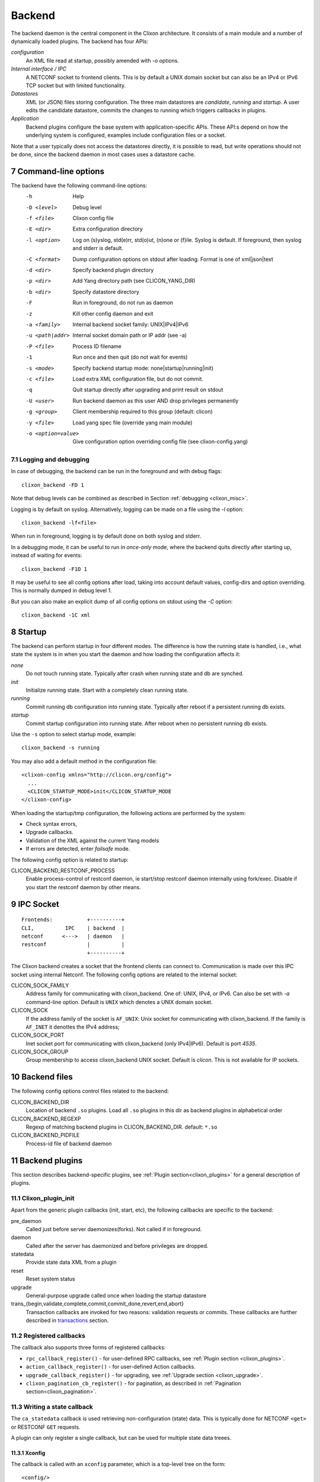 .. _clixon_backend:
.. sectnum::
   :start: 7
   :depth: 3

*******
Backend
*******

 .. image:: backend1.jpg
   :width: 100%
	       
The backend daemon is the central component in the Clixon architecture. It consists of a main module and a number of dynamically loaded plugins. The backend has four APIs:

*configuration*
  An XML file read at startup, possibly amended with `-o` options. 
*Internal interface / IPC*
  A NETCONF socket to frontend clients. This is by default a UNIX domain socket but can also be an IPv4 or IPv6 TCP socket but with limited functionality.
*Datastores*
  XML (or JSON) files storing configuration. The three main datastores are `candidate`, `running` and `startup`. A user edits the candidate datastore, commits the changes to  running which triggers callbacks in plugins.
*Application*
  Backend plugins configure the base system with application-specific APIs. These API:s depend on how the underlying system is configured, examples include configuration files or a socket.

Note that a user typically does not access the datastores directly, it is possible to read, but write operations should not be done, since the backend daemon in most cases uses a datastore cache.
   
Command-line options
====================
The backend have the following command-line options:
  -h              Help
  -D <level>      Debug level
  -f <file>       Clixon config file
  -E <dir>        Extra configuration directory
  -l <option>     Log on (s)yslog, std(e)rr, std(o)ut, (n)one or (f)ile. Syslog is default. If foreground, then syslog and stderr is default.
  -C <format>     Dump configuration options on stdout after loading. Format is one of xml|json|text
  -d <dir>        Specify backend plugin directory
  -p <dir>        Add Yang directory path (see CLICON_YANG_DIR)
  -b <dir>        Specify datastore directory
  -F              Run in foreground, do not run as daemon
  -z              Kill other config daemon and exit
  -a <family>     Internal backend socket family: UNIX|IPv4|IPv6
  -u <path|addr>  Internal socket domain path or IP addr (see -a)
  -P <file>       Process ID filename
  -1              Run once and then quit (do not wait for events)
  -s <mode>       Specify backend startup mode: none|startup|running|init)
  -c <file>       Load extra XML configuration file, but do not commit.
  -q              Quit startup directly after upgrading and print result on stdout
  -U <user>       Run backend daemon as this user AND drop privileges permanently
  -g <group>      Client membership required to this group (default: clicon)
  -y <file>       Load yang spec file (override yang main module)
  -o <option=value>  Give configuration option overriding config file (see clixon-config.yang)

  
Logging and debugging
---------------------
In case of debugging, the backend can be run in the foreground and with debug flags::

   clixon_backend -FD 1

Note that debug levels can be combined as described in Section :ref:`debugging <clixon_misc>`.
   
Logging is by default on syslog.  Alternatively, logging can be made on a file using the `-l` option::

   clixon_backend -lf<file>

When run in foreground, logging is by default done on both syslog and stderr.

In a debugging mode, it can be useful to run in `once-only` mode, where the backend quits directly after starting up, instead of waiting for events::

   clixon_backend -F1D 1

It may be useful to see all config options after load, taking into account default values, config-dirs and option overriding. This is normally dumped in debug level 1.

But you can also make an explicit dump of all config options on stdout using the `-C` option::

   clixon_backend -1C xml
   
Startup
=======
The backend can perform startup in four different modes. The difference is how the running state is handled, i.e., what state the system is in when you start the daemon and how loading the configuration affects it:

`none`
   Do not touch running state. Typically after crash when running state and db are synched.
`init`
   Initialize running state. Start with a completely clean running state.
`running`
   Commit running db configuration into running state. Typically after reboot if a persistent running db exists.
`startup`
   Commit startup configuration into running state. After reboot when no persistent running db exists.

Use the ``-s`` option to select startup mode, example::
   
   clixon_backend -s running

You may also add a default method in the configuration file:
::

   <clixon-config xmlns="http://clicon.org/config">
     ...
     <CLICON_STARTUP_MODE>init</CLICON_STARTUP_MODE
   </clixon-config>

When loading the startup/tmp configuration, the following actions are performed by the system:

* Check syntax errors,
* Upgrade callbacks.
* Validation of the XML against the current Yang models
* If errors are detected, enter `failsafe` mode.

The following config option is related to startup:

CLICON_BACKEND_RESTCONF_PROCESS
   Enable process-control of restconf daemon, ie start/stop restconf daemon internally using fork/exec. Disable if you start the restconf daemon by other means.
  
IPC Socket
==========
::

   Frontends:           +----------+
   CLI,          IPC    | backend  |
   netconf      <--->   | daemon   |
   restconf             |          |
                        +----------+

The Clixon backend creates a socket that the frontend clients can connect to.  Communication is made over this IPC socket using internal Netconf.
The following config options are related to the internal socket:

CLICON_SOCK_FAMILY
   Address family for communicating with clixon_backend. One of: UNIX, IPv4, or IPv6. Can also be set with `-a` command-line option. Default is ``UNIX`` which denotes a UNIX domain socket.

CLICON_SOCK
  If the address family of the socket is ``AF_UNIX``: Unix socket for communicating with clixon_backend. If the family is ``AF_INET`` it denottes the IPv4 address;

CLICON_SOCK_PORT
  Inet socket port for communicating with clixon_backend (only IPv4|IPv6). Default is port `4535`.

CLICON_SOCK_GROUP
  Group membership to access clixon_backend UNIX socket. Default is `clicon`. This is not available for IP sockets.


Backend files
=============
The following config options control files related to the backend:

CLICON_BACKEND_DIR
  Location of backend ``.so`` plugins. Load all ``.so`` plugins in this dir as backend plugins in alphabetical order

CLICON_BACKEND_REGEXP
  Regexp of matching backend plugins in CLICON_BACKEND_DIR. default: ``*.so``

CLICON_BACKEND_PIDFILE
  Process-id file of backend daemon

Backend plugins
===============

This section describes backend-specific plugins, see :ref:`Plugin section<clixon_plugins>` for a general description of plugins.

Clixon_plugin_init
------------------
Apart from the generic plugin callbacks (init, start, etc), the following callbacks are specific to the backend:

pre_daemon
   Called just before server daemonizes(forks). Not called if in foreground.
daemon
   Called after the server has daemonized and before privileges are dropped. 
statedata
  Provide state data XML from a plugin
reset
  Reset system status
upgrade
  General-purpose upgrade called once when loading the startup datastore
trans_{begin,validate,complete,commit,commit_done,revert,end,abort}
  Transaction callbacks are invoked for two reasons: validation requests or commits.  These callbacks are further described in `transactions`_ section.

Registered callbacks
--------------------
The callback also supports three forms of registered callbacks:

* ``rpc_callback_register()`` - for user-defined RPC callbacks, see :ref:`Plugin section <clixon_plugins>`.
* ``action_callback_register()`` - for user-defined Action callbacks.
* ``upgrade_callback_register()`` - for upgrading, see :ref:`Upgrade section <clixon_upgrade>`.
* ``clixon_pagination_cb_register()`` - for pagination, as described in :ref:`Pagination section<clixon_pagination>`.

Writing a state callback
------------------------
The ``ca_statedata``  callback is used retrieving non-configuration (state) data. This is typically done for NETCONF ``<get>`` or RESTCONF ``GET`` requests.

A plugin can only register a single callback, but can be used for multiple state data treees.

Xconfig
^^^^^^^
The callback is called with an ``xconfig`` parameter, which is a top-level tree on the form::

  <config/>

The plugin is expected to add state data to this tree, for example::

  <config
     <store xmlns="urn:example:std">
        <keys>
           <key>
              <name>a</name>
           </key>
        </keys>
     </store
  </config>

XPath
^^^^^
The callback is also called with an ``xpath`` and a corresponding ``nsc`` namespace context. The callback matches the XPath with its system data, and returns the data if the XPath matches.

The XPath is given às part of the original request, e.g., the ``<filter>`` element.

If the XPath is ``/`` the whole system state is requested, but if the XPath is more specific, such as ``/a``, only system state for the ``<a>`` top-level tree is expected.

Since it is difficult to match XPaths in the general case, it is not strictly
necessary to match the XPath. If system state is given which does not
match the XPath, it is filtered at a later stage. However, filtering on XPaths give better performance.

Example
^^^^^^^
In the following example, the state data is hardcoded, whereas a real example would extract this information from the system::

   int
   example_statedata(clixon_handle h,
                     cvec         *nsc,
                     char         *xpath,
                     cxobj        *xconfig)
   {
      if (clixon_xml_parse_string("<store xmlns=\"urn:example:std\">
                                      <keys>
                                         <key>
                                            <name>a</name>
                                         </key>
                                      </keys>
                                   </store>",
                                  YB_NONE, 0, &xconfig, 0) < 0)
         err;
      ...
   }
   static clixon_plugin_api api = {
      ...
      .ca_statedata=example_statedata,

Note that the contructed XML must be a valid with respect to YANG from the top-level all the way down to the system-only data, which includes having valid list keys.

Note also that no match with XPaths is done. For example, an XPath of ``/system`` would not match the ``<store>`` top-level.

Errors
^^^^^^
If the callback returns an invalid XML, an `operation-failed` NETCONF error is returned. Something like::

   <rpc-reply xmlns="urn:ietf:params:xml:ns:netconf:base:1.0">
      <rpc-error>
         <error-type>application</error-type>
         <error-tag>operation-failed</error-tag>
         <error-info>
            <bad-element>store</bad-element>
         </error-info>
         <error-severity>error</error-severity>
         <error-message>Failed to find YANG spec of XML node: store with parent: config in namespace: urn:example:std. Internal error, state callback returned invalid XML from plugin: example_statedata</error-message>
      </rpc-error>
   </rpc-reply>

Transactions
============
Clixon follows NETCONF in its validate and commit semantics.
Using the CLI or another frontend, you edit the `candidate` configuration,
which is first `validated` for consistency and then `committed` to the
`running` configuration.

A clixon developer writes commit functions to incrementally update a
system state based on configuration changes. Writing transsaction callbacks
is a core function of the clixon system.

The NETCONF validation and commit operation is implemented in clixon by a
transaction mechanism, which ensures that user-written plugin callbacks
are invoked atomically and revert on error.

.. note::
        Clixon currently runs in a single thread and all transactions run
	from `begin,` to `end` without interruption. However, it is strongly
	recommended that the callbacks be thread-safe for future compatibility.

.. warning::
        Clixon can only guarantee a consistent system state if you follow
	the guidelines below. Behavior that is not documented here is not
	guaranteed and subject to change without notice.

The phases of a transaction are:

begin
   The begin callback indicates that a transaction is starting, but that the system level
   validation has not begun yet. Not much has happened at this point, and you should not
   rely on the transaction data or the XML ADD/DEL/CHANGE flags.

   The intent of this callback is to notify the plugin that a transaction is beginning,
   and that it should allocate any resources necessary to handle the coming transaction.

validate
   The validate callback is triggered by a client requesting a validation of the
   current change set. Before this callback, clixon has completed the system level
   YANG validation. All transaction data is valid at this point (including XML flags).
   In this callback, the plugin further validates the transaction data and returns a
   success/failure indication. It must not change the state of the system in any way.
   Successful completion should guarantee that the commit will be without error. See
   the commit information below on why it is important to try. If a failure status
   is returned to clixon then the transaction is cancelled, and the transaction
   abort callback will be called from clixon.

   You should place as much of the validation in the YANG model specification as
   possible. This does two things; it allows the user of the YANG model to
   understand the constraints clearly, and it is more efficient when the YANG
   validation catches problems before a transaction cycle happens.

complete
   This callback is used to indicate to the plugin that the validation was
   successful and indicates that the commit is coming next. The transaction data
   will be valid when this callback is called. The complete callback must not
   change the state of the system.

   The usefulness of this callback is debatable, and it is possible that this
   callback will be removed in a future version.

commit
   This callback is called when the client requests a commit. The transaction data
   is valid, and both the system and plugin validations of the transaction data
   has completed without error.

   The callback should perform the actions required to change the system state
   as indicated by the transaction target database.

   Ideally all possible errors should be detected in the validate callback,
   but this clearly is a dream. A commit failure is a major event and leaves
   the system in an inconsistent state. In the event of an error, the callback
   must return an error status. Clixon will initiate its error processing to
   roll back the system to its state prior to the beginning of the transaction.

commit_done
   Transaction when commit done. After this, the source db is copied to target
   and default values removed.

end
   The end callback is called when a transaction has successfully completed.

   You should not depend upon transaction data being valid at this point and no
   changes to the system state may occur (changes at this point prevent the
   possibility of error handling).

   Any resources allocated in the begin callback should be released at this point.
   When the callback returns, the transaction is complete.

commit_failed
   This callback is called in case of commit callback failure, run once and will be
   followed by a revert callback.
   The code placed here is capable for incremental rollback of the "prints" that
   were made by failed commit callback.

revert
   When the revert callback is called the plugin must revert the system to the
   state prior (atomicity) to the beginning of the transaction. The transaction
   data is valid and is the same as in the commit callback. The code in the revert
   callback must assure that the system state matches the source database before
   returning.

   A revert callback will be followed by an abort callback.

abort
   If a validate or commit operation fails, the terminal action is to call the
   abort callback rather than the end callback. The common purpose of this
   callback is to release any resources allocated in the begin callback.

   If an abort callback occurs after a commit, then the revert callback
   will be called prior to the abort. The plugin developer may do the actual
   reversion of the commit in the revert or abort callback, or split the
   duties as desired, but upon completion of the abort callback, it must be
   guaranteed that the system state will be as before the begin callback.

Transaction Examples
--------------------

In a system with two plugins, for example, a transaction sequence looks like the following::

  Backend   Plugin1    Plugin2
  |          |          |
  +--------->+--------->+ begin
  |          |          |
  +--------->+--------->+ validate
  |          |          |
  +--------->+--------->+ complete
  |          |          |
  +--------->+--------->+ commit
  |          |          |
  +--------->+--------->+ commit_done
  |          |          |
  +--------->+--------->+ end


If an error occurs in the commit call of plugin2, for example,
the transaction is aborted and the commit reverted:
::

  Backend   Plugin1    Plugin2
  |          |          |
  +--------->+--------->+ begin
  |          |          |
  +--------->+--------->+ validate
  |          |          |
  +--------->+---->X    + commit error
  |          |          |
  +-------------------->+ commit_failed
  |          |          |
  +--------->+          + revert
  |          |          |
  +--------->+--------->+ abort


Callbacks
---------
In the the context of a callback, there are two XML trees:

src
  The original XML tree, such as "running"
target
  The new XML tree, such as "candidate"
  
There are three vectors pointing into the XML trees:

delete
  The delete vector consists of XML nodes in "src" that are removed in "target"
add
  The add vector consists of nodes that exists in "target" and do not exist in "src"
change
  The change vector consists of nodes that exists in both "src" and "target" but are different
  
All transaction callbacks are called with a transaction-data argument
(td). The transaction data describes a system transition from a src to
target state.  The struct contains source and target XML tree
(e.g. candidate/running) in the form of XML tree vectors (dvec, avec,
cvec) and associated lengths. These contain the difference between src
and target XML, ie "what has changed".  It is up to the validate
callbacks to ensure that these changes are OK. It is up to the commit
callbacks to enforce these changes in the configuration of the system.

The "td" parameter can be accessed with the following functions:

``uint64_t transaction_id(transaction_data td)``
  Get the unique transaction-id
``void   *transaction_arg(transaction_data td)``
  Get plugin/application specific callback argument
``int     transaction_arg_set(transaction_data td, void *arg)``
  Set callback argument
``cxobj  *transaction_src(transaction_data td)``
  Get source database xml tree
``cxobj  *transaction_target(transaction_data td)``
  Get target database xml tree
``cxobj **transaction_dvec(transaction_data td)``
  Get vector of xml nodes that are deleted src->target
``size_t  transaction_dlen(transaction_data td)``
  Get length of delete xml vector
``cxobj **transaction_avec(transaction_data td)``
  Get vector of xml nodes that are added src->target
``size_t  transaction_alen(transaction_data td)``
  Get length of add xml vector
``cxobj **transaction_scvec(transaction_data td)``
  Get vector of xml nodes that changed
``cxobj **transaction_tcvec(transaction_data td)``
  Get vector of xml nodes that changed
``size_t  transaction_clen(transaction_data td)``
  Get length of changed xml vector

Flags
^^^^^
A programmer can also use XML flags that are set in "src" and "target" XML trees to identify what has changed. The following flags are used to makr the trees:

XML_FLAG_DEL
  All deleted XML nodes in "src" and all its descendants
XML_FLAG_ADD
  All added XML nodes in "target" and all its descendants
XML_FLAG_CHANGE
  All changed XML nodes in both "src" and "target" and all its descendants.
  Also all ancestors of all added, deleted and changed nodes.

For example, assume the tree (A B) is replaced with (B C), then the two trees are marked with the following flags::

             src            target
              o CHANGE        o CHANGE
              |               |
              o CHANGE        o CHANGE
             /|               |\
   DELETE   A B               B C ADD

You can use functions, such as ``xpath_vec_flag()`` to query for changed nodes::

   if (xpath_vec_flag(xcur, nsc, "//symbol/foo", XML_FLAG_ADD, &vec, &veclen) < 0) 
      err;
   for (i=0; i<veclen; i++){
      xn = vec[i];
         ...
   }

Privileges
==========
The backend process itself does not really require any specific
access, but it may be an important topic for an application using
clixon when the plugins are designed. A plugin may need to access
privileged system resources (such as configure files).

The backend itself is usually started as root: `sudo clixon_backend -s init`, which means that the plugins also run as root (being part of the same process).

The backend can also be started as a non-root user. However, you may
need to set some config options to allow user write access, for
example as follows(there may be others):
::
   
    <CLICON_SOCK>/tmp/example.sock</CLICON_SOCK>
    <CLICON_BACKEND_PIDFILE>/tmp/mytest/example.pid</CLICON_BACKEND_PIDFILE>
    <CLICON_XMLDB_DIR>/tmp/mytest</CLICON_XMLDB_DIR>

Dropping privileges
-------------------
You may want to start the backend as root and then drop privileges
to a non-root user which is a common technique to limit exposure of exploits.

This can be done either by command line-options: `sudo clicon_backend -s init -U clicon` or (more generally) using configure options:
::

    <CLICON_BACKEND_USER>clicon</CLICON_BACKEND_USER>
    <CLICON_BACKEND_PRIVILEGES>drop_perm</CLICON_BACKEND_PRIVILEGES>

This will initialize resources as root and then *permanently* drop uid:s to the
unprivileged user (`clicon` in the example abobe). It will also change
ownership of several files to the user, including datastores and the
clicon socket (if the socket is unix domain).

Note that the unprivileged user must exist on the system, see :ref:`Install section<clixon_install>`.
 
Drop privileges temporary
-------------------------
If you drop privileges permanently, you need to access all privileged
resources initially before the drop. For a plugin designer, this means
that you need to access privileges system resources in the
`plugin_init` or `plugin_start` callbacks. The transaction callbacks, for example, will be run in unprivileged mode.

An alternative is to drop privileges temporary and then be able to raise privileges when needed:
::

    <CLICON_BACKEND_USER>clicon</CLICON_BACKEND_USER>
    <CLICON_BACKEND_PRIVILEGES>drop_temp</CLICON_BACKEND_PRIVILEGES>

In this mode, a plugin callback (eg commit), can temporarily raise the
privileges when accessing system resources, and the lower them when done.

An example C-code for raising privileges in a plugin is as follows:
::

   uid_t euid = geteuid();
   restore_priv();
   ... make high privilege stuff...
   drop_priv_temp(euid);
